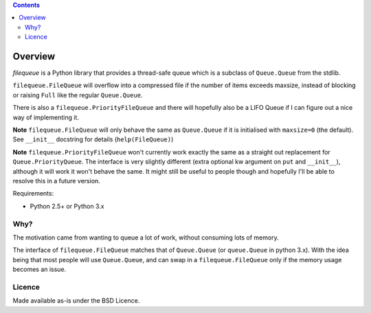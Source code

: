 .. contents::

Overview
========

.. role:: mod(emphasis)

:mod:`filequeue` is a Python library that provides a thread-safe queue which is a subclass of ``Queue.Queue`` from the stdlib.

``filequeue.FileQueue`` will overflow into a compressed file if the number of items exceeds maxsize, instead of blocking or raising ``Full`` like the regular ``Queue.Queue``.

There is also a ``filequeue.PriorityFileQueue`` and there will hopefully also be a LIFO Queue if I can figure out a nice way of implementing it.

**Note** ``filequeue.FileQueue`` will only behave the same as ``Queue.Queue`` if it is initialised with ``maxsize=0`` (the default). See ``__init__`` docstring for details (``help(FileQueue)``)

**Note** ``filequeue.PriorityFileQueue`` won't currently work exactly the same as a straight out replacement for ``Queue.PriorityQueue``. The interface is very slightly different (extra optional kw argument on ``put`` and ``__init__``), although it will work it won't behave the same. It might still be useful to people though and hopefully I'll be able to resolve this in a future version.

Requirements:

- Python 2.5+ or Python 3.x

Why?
----
The motivation came from wanting to queue a lot of work, without consuming lots of memory.

The interface of ``filequeue.FileQueue`` matches that of ``Queue.Queue`` (or ``queue.Queue`` in python 3.x). With the idea being that most people will use ``Queue.Queue``, and can swap in a ``filequeue.FileQueue`` only if the memory usage becomes an issue.

Licence
-------

Made available as-is under the BSD Licence.
